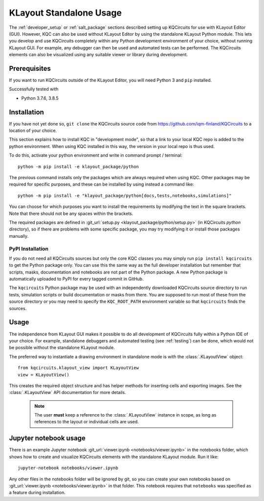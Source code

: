 .. _standalone:

KLayout Standalone Usage
========================

The :ref:`developer_setup` or :ref:`salt_package` sections described setting up KQCircuits for use
with KLayout Editor (GUI). However, KQC can also be used without KLayout
Editor by using the standalone KLayout Python module. This lets you develop
and use KQCircuits completely within any Python development environment of
your choice, without running KLayout GUI. For example, any debugger can then
be used and automated tests can be performed. The KQCircuits elements can
also be visualized using any suitable viewer or library during development.

Prerequisites
-------------

If you want to run KQCircuits outside of the KLayout Editor, you will need
Python 3 and ``pip`` installed.

Successfully tested with

- Python 3.7.6, 3.8.5

Installation
-------------

If you have not yet done so, ``git clone`` the KQCircuits source code from
https://github.com/iqm-finland/KQCircuits to a location of your choice.

This section explains how to install KQC in "development mode", so that a
link to your local KQC repo is added to the python environment. When using
KQC installed in this way, the version in your local repo is thus used.

To do this, activate your python environment and write in command prompt /
terminal::

    python -m pip install -e klayout_package/python

The previous command installs only the packages which are always required
when using KQC. Other packages may be required for specific purposes, and
these can be installed by using instead a command like::

    python -m pip install -e "klayout_package/python[docs,tests,notebooks,simulations]"

You can choose for which purposes you want to install the requirements by
modifying the text in the square brackets. Note that there should not be any
spaces within the brackets.

The required packages are defined in :git_url:`setup.py <klayout_package/python/setup.py>` (in KQCircuits `python` directory), so
if there are problems with some specific package, you may try modifying it or
install those packages manually.

PyPI Installation
^^^^^^^^^^^^^^^^^

If you do not need all KQCircuits sources but only the core KQC classes you may simply run ``pip
install kqcircuits`` to get the Python package only. You can use this the same way as the full
developer installation but remember that scripts, masks, documentation and notebooks are not part of
the Python package. A new Python package is automatically uploaded to PyPI for every tagged commit
in GitHub.

The ``kqcircuits`` Python package may be used with an independently downloaded KQCircuits source
directory to run tests, simulation scripts or build documentation or masks from there. You are
supposed to run most of these from the source directory or you may need to specify the
``KQC_ROOT_PATH`` environment variable so that ``kqcircuits`` finds the sources.

Usage
-----

The independence from KLayout GUI makes it possible to do all development of
KQCircuits fully within a Python IDE of your choice. For example, standalone
debuggers and automated testing (see :ref:`testing`) can be done, which would
not be possible without the standalone KLayout module.

The preferred way to instantiate a drawing environment in standalone mode is with the :class:`.KLayoutView` object::

    from kqcircuits.klayout_view import KLayoutView
    view = KLayoutView()

This creates the required object structure and has helper methods for inserting cells and exporting images. See the
:class:`.KLayoutView` API documentation for more details.

  .. note::
    The user **must** keep a reference to the :class:`.KLayoutView` instance in scope, as long as references to the layout or
    individual cells are used.

Jupyter notebook usage
----------------------

There is an example Jupyter notebook :git_url:`viewer.ipynb <notebooks/viewer.ipynb>` in the notebooks
folder, which shows how to create and visualize KQCircuits elements with the
standalone KLayout module. Run it like::

    jupyter-notebook notebooks/viewer.ipynb

Any other files in the notebooks folder will be ignored by git, so you can
create your own notebooks based on :git_url:`viewer.ipynb <notebooks/viewer.ipynb>` in that folder. This
notebook requires that ``notebooks`` was specified as a feature during
installation.
